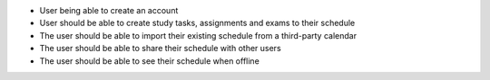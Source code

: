* User being able to create an account
* User should be able to create study tasks, assignments and exams to their schedule 
* The user should be able to import their existing schedule from a third-party calendar
* The user should be able to share their schedule with other users
* The user should be able to see their schedule when offline

